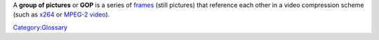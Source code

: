 .. raw:: mediawiki

   {{Wikipedia|Group of pictures|Inter_frame#Typical_Group_Of_Pictures_(GOP)_structure|l2=Inter frame &sect; Typical GOP structure}}

A **group of pictures** or **GOP** is a series of `frames <frame>`__ (still pictures) that reference each other in a video compression scheme (such as `x264 <x264>`__ or `MPEG-2 video <MPEG-2_video>`__).

`Category:Glossary <Category:Glossary>`__

